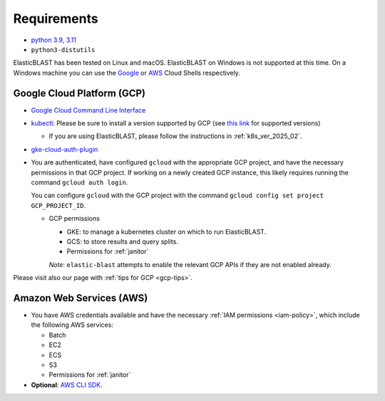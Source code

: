 ..                           PUBLIC DOMAIN NOTICE
..              National Center for Biotechnology Information
..  
.. This software is a "United States Government Work" under the
.. terms of the United States Copyright Act.  It was written as part of
.. the authors' official duties as United States Government employees and
.. thus cannot be copyrighted.  This software is freely available
.. to the public for use.  The National Library of Medicine and the U.S.
.. Government have not placed any restriction on its use or reproduction.
..   
.. Although all reasonable efforts have been taken to ensure the accuracy
.. and reliability of the software and data, the NLM and the U.S.
.. Government do not and cannot warrant the performance or results that
.. may be obtained by using this software or data.  The NLM and the U.S.
.. Government disclaim all warranties, express or implied, including
.. warranties of performance, merchantability or fitness for any particular
.. purpose.
..   
.. Please cite NCBI in any work or product based on this material.

.. _requirements:

Requirements
============

* `python 3.9, 3.11 <https://www.python.org/downloads/>`_
* ``python3-distutils``

ElasticBLAST has been tested on Linux and macOS. ElasticBLAST on Windows is not
supported at this time. On a Windows machine you can use the `Google <https://cloud.google.com/shell>`_ or 
`AWS <https://aws.amazon.com/cloudshell/>`_ Cloud Shells respectively.

Google Cloud Platform (GCP)
---------------------------

* `Google Cloud Command Line Interface <https://cloud.google.com/cli>`_
* `kubectl <https://kubernetes.io/docs/tasks/tools/install-kubectl>`_: Please be sure to install a version supported by GCP (see `this link <https://cloud.google.com/kubernetes-engine/docs/release-notes>`_ for supported versions)

  * If you are using ElasticBLAST, please follow the instructions in :ref:`k8s_ver_2025_02`.

* `gke-cloud-auth-plugin <https://cloud.google.com/blog/products/containers-kubernetes/kubectl-auth-changes-in-gke>`_
* You are authenticated, have configured ``gcloud`` with the appropriate GCP
  project, and have the necessary permissions in that GCP project.
  If working on a newly created GCP instance, this likely requires running 
  the command ``gcloud auth login``.

  You can configure ``gcloud`` with the GCP project with the command
  ``gcloud config set project GCP_PROJECT_ID``.

  * GCP permissions

    * GKE: to manage a kubernetes cluster on which to run ElasticBLAST.
    * GCS: to store results and query splits.
    * Permissions for :ref:`janitor`

    *Note*: ``elastic-blast`` attempts to enable the relevant GCP APIs if they are not enabled already.

Please visit also our page with :ref:`tips for GCP <gcp-tips>`.

Amazon Web Services (AWS)
-------------------------

* You have AWS credentials available and have the necessary :ref:`IAM
  permissions <iam-policy>`, which include the following AWS services:

  * Batch
  * EC2
  * ECS
  * S3
  * Permissions for :ref:`janitor`

* **Optional**: `AWS CLI SDK <https://aws.amazon.com/cli/>`_.
